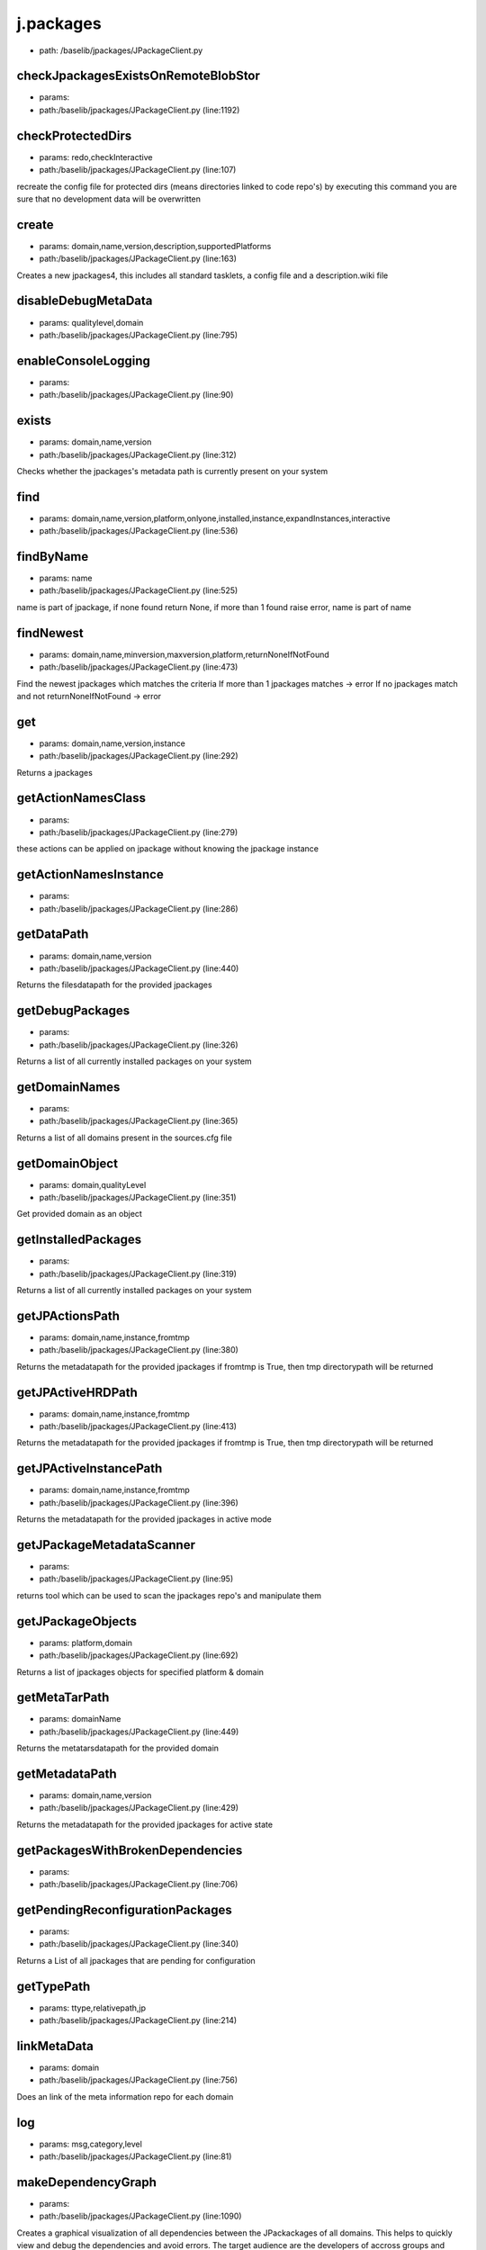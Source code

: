 
j.packages
==========


* path: /baselib/jpackages/JPackageClient.py


checkJpackagesExistsOnRemoteBlobStor
------------------------------------


* params:
* path:/baselib/jpackages/JPackageClient.py (line:1192)


checkProtectedDirs
------------------


* params: redo,checkInteractive
* path:/baselib/jpackages/JPackageClient.py (line:107)


recreate the config file for protected dirs (means directories linked to code repo's)
by executing this command you are sure that no development data will be overwritten


create
------


* params: domain,name,version,description,supportedPlatforms
* path:/baselib/jpackages/JPackageClient.py (line:163)


Creates a new jpackages4, this includes all standard tasklets, a config file and a description.wiki file


disableDebugMetaData
--------------------


* params: qualitylevel,domain
* path:/baselib/jpackages/JPackageClient.py (line:795)


enableConsoleLogging
--------------------


* params:
* path:/baselib/jpackages/JPackageClient.py (line:90)


exists
------


* params: domain,name,version
* path:/baselib/jpackages/JPackageClient.py (line:312)


Checks whether the jpackages's metadata path is currently present on your system


find
----


* params: domain,name,version,platform,onlyone,installed,instance,expandInstances,interactive
* path:/baselib/jpackages/JPackageClient.py (line:536)



findByName
----------


* params: name
* path:/baselib/jpackages/JPackageClient.py (line:525)


name is part of jpackage, if none found return None, if more than 1 found raise error, name is part of name


findNewest
----------


* params: domain,name,minversion,maxversion,platform,returnNoneIfNotFound
* path:/baselib/jpackages/JPackageClient.py (line:473)


Find the newest jpackages which matches the criteria
If more than 1 jpackages matches -> error
If no jpackages match and not returnNoneIfNotFound -> error


get
---


* params: domain,name,version,instance
* path:/baselib/jpackages/JPackageClient.py (line:292)


Returns a jpackages


getActionNamesClass
-------------------


* params:
* path:/baselib/jpackages/JPackageClient.py (line:279)


these actions can be applied on jpackage without knowing the jpackage instance


getActionNamesInstance
----------------------


* params:
* path:/baselib/jpackages/JPackageClient.py (line:286)


getDataPath
-----------


* params: domain,name,version
* path:/baselib/jpackages/JPackageClient.py (line:440)


Returns the filesdatapath for the provided jpackages


getDebugPackages
----------------


* params:
* path:/baselib/jpackages/JPackageClient.py (line:326)


Returns a list of all currently installed packages on your system


getDomainNames
--------------


* params:
* path:/baselib/jpackages/JPackageClient.py (line:365)


Returns a list of all domains present in the sources.cfg file


getDomainObject
---------------


* params: domain,qualityLevel
* path:/baselib/jpackages/JPackageClient.py (line:351)


Get provided domain as an object


getInstalledPackages
--------------------


* params:
* path:/baselib/jpackages/JPackageClient.py (line:319)


Returns a list of all currently installed packages on your system


getJPActionsPath
----------------


* params: domain,name,instance,fromtmp
* path:/baselib/jpackages/JPackageClient.py (line:380)


Returns the metadatapath for the provided jpackages
if fromtmp is True, then tmp directorypath will be returned



getJPActiveHRDPath
------------------


* params: domain,name,instance,fromtmp
* path:/baselib/jpackages/JPackageClient.py (line:413)


Returns the metadatapath for the provided jpackages
if fromtmp is True, then tmp directorypath will be returned



getJPActiveInstancePath
-----------------------


* params: domain,name,instance,fromtmp
* path:/baselib/jpackages/JPackageClient.py (line:396)


Returns the metadatapath for the provided jpackages in active mode



getJPackageMetadataScanner
--------------------------


* params:
* path:/baselib/jpackages/JPackageClient.py (line:95)


returns tool which can be  used to scan the jpackages repo's and manipulate them


getJPackageObjects
------------------


* params: platform,domain
* path:/baselib/jpackages/JPackageClient.py (line:692)


Returns a list of jpackages objects for specified platform & domain


getMetaTarPath
--------------


* params: domainName
* path:/baselib/jpackages/JPackageClient.py (line:449)


Returns the metatarsdatapath for the provided domain


getMetadataPath
---------------


* params: domain,name,version
* path:/baselib/jpackages/JPackageClient.py (line:429)


Returns the metadatapath for the provided jpackages for active state



getPackagesWithBrokenDependencies
---------------------------------


* params:
* path:/baselib/jpackages/JPackageClient.py (line:706)


getPendingReconfigurationPackages
---------------------------------


* params:
* path:/baselib/jpackages/JPackageClient.py (line:340)


Returns a List of all jpackages that are pending for configuration


getTypePath
-----------


* params: ttype,relativepath,jp
* path:/baselib/jpackages/JPackageClient.py (line:214)


linkMetaData
------------


* params: domain
* path:/baselib/jpackages/JPackageClient.py (line:756)


Does an link of the meta information repo for each domain


log
---


* params: msg,category,level
* path:/baselib/jpackages/JPackageClient.py (line:81)


makeDependencyGraph
-------------------


* params:
* path:/baselib/jpackages/JPackageClient.py (line:1090)


Creates a graphical visualization of all dependencies between the JPackackages of all domains.
This helps to quickly view and debug the dependencies and avoid errors.
The target audience are the developers of accross groups and domains that depend on each others packages.

The graph can be found here:
/opt/qbase5/var/jpackages/metadata/dependencyGraph.png

Notes:
The graph omits the constraints, such as version numbers and platform.

For completeness, a second graph is created that shows packages without andy dependencies (both ways).
See: dependencyGraph_singleNodes.png


mergeMetaData
-------------


* params: domain,commitMessage
* path:/baselib/jpackages/JPackageClient.py (line:827)


Does an update of the meta information repo for each domain


mergeMetaDataAll
----------------


* params:
* path:/baselib/jpackages/JPackageClient.py (line:737)


Tries to merge the metadata information of all jpackages with info on remote repo.
This used to be called updateJPackage list


metadataCreateQualityLevel
--------------------------


* params: domain,qualityLevelFrom,qualityLevelTo,force,link
* path:/baselib/jpackages/JPackageClient.py (line:880)


Create a quality level starting from the qualitylevelFrom e.g. unstable to beta


metadataDeleteQualityLevel
--------------------------


* params: domain,qualityLevel
* path:/baselib/jpackages/JPackageClient.py (line:862)


Delete a quality level


pm_getJPackageConfig
--------------------


* params: jpackagesMDPath
* path:/baselib/jpackages/JPackageClient.py (line:1087)


publish
-------


* params: commitMessage,domain
* path:/baselib/jpackages/JPackageClient.py (line:941)


Publishes all domains' bundles & metadata (if no domain specified)


publishAll
----------


* params: commitMessage
* path:/baselib/jpackages/JPackageClient.py (line:954)


Publish metadata & bundles for all domains, for more informartion see publishDomain


publishDomain
-------------


* params: domain,commitMessage
* path:/baselib/jpackages/JPackageClient.py (line:964)


Publish metadata & bundles for a domain.
To publish a domain means to make your local changes to the corresponding domain available to other users.
A domain can be changed in the following ways: a new package is created in it, a package in it is modified, a package in it is deleted.
To make the changes available to others the new metadata is uploaded to the mercurial servers and for the packages whos files
have been modified,
new bundles are created and uploaded to the blobstor server


publishMetaDataAsTarGz
----------------------


* params: domain,qualityLevel
* path:/baselib/jpackages/JPackageClient.py (line:919)


Compresses the meta data of a domain into a tar and upload that tar to the bundleUpload server.
After this the that uptain there metadata as a tar can download the latest metadata.


reloadconfig
------------


* params:
* path:/baselib/jpackages/JPackageClient.py (line:139)


Reload all jpackages config data from disk


reportError
-----------


* params: msg
* path:/baselib/jpackages/JPackageClient.py (line:78)


runConfigurationPending
-----------------------


* params:
* path:/baselib/jpackages/JPackageClient.py (line:1009)


switchMetaData
--------------


* params: toQualitylevel,domain,disableDebug
* path:/baselib/jpackages/JPackageClient.py (line:771)


updateAll
---------


* params:
* path:/baselib/jpackages/JPackageClient.py (line:714)


Updates all installed jpackages to the latest builds.
The latest meta information is retrieved from the repository and based on this information,
The install packages that have a buildnr that has been outdated our reinstall, thust updating them to the latest build.


updateMetaData
--------------


* params: domain,force
* path:/baselib/jpackages/JPackageClient.py (line:812)


Does an update of the meta information repo for each domain


updateMetaDataAll
-----------------


* params: force
* path:/baselib/jpackages/JPackageClient.py (line:728)


Updates the metadata information of all jpackages
This used to be called updateJPackage list


updateMetaDataForDomain
-----------------------


* params: domainName
* path:/baselib/jpackages/JPackageClient.py (line:745)


Updates the meta information of specific domain
This used to be called updateJPackage list


uploadLocalJpackagesToBlobStor
------------------------------


* params: blobservername,history
* path:/baselib/jpackages/JPackageClient.py (line:1184)


